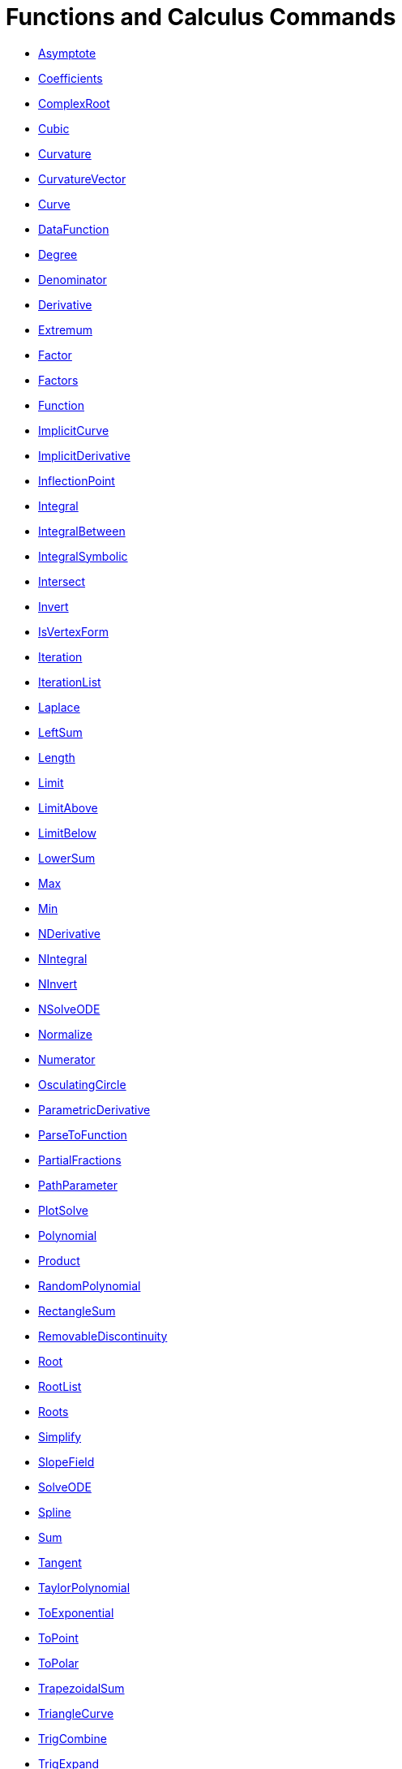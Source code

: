 = Functions and Calculus Commands
:page-en: commands/Functions_and_Calculus_Commands
ifdef::env-github[:imagesdir: /en/modules/ROOT/assets/images]

* xref:/commands/Asymptote.adoc[Asymptote]
* xref:/commands/Coefficients.adoc[Coefficients]
* xref:/commands/ComplexRoot.adoc[ComplexRoot]
* xref:/commands/Cubic.adoc[Cubic]
* xref:/commands/Curvature.adoc[Curvature]
* xref:/commands/CurvatureVector.adoc[CurvatureVector]
* xref:/commands/Curve.adoc[Curve]
* xref:/commands/DataFunction.adoc[DataFunction]
* xref:/commands/Degree.adoc[Degree]
* xref:/commands/Denominator.adoc[Denominator]
* xref:/commands/Derivative.adoc[Derivative]
* xref:/commands/Extremum.adoc[Extremum]
* xref:/commands/Factor.adoc[Factor]
* xref:/commands/Factors.adoc[Factors]
* xref:/commands/Function.adoc[Function]
* xref:/commands/ImplicitCurve.adoc[ImplicitCurve]
* xref:/commands/ImplicitDerivative.adoc[ImplicitDerivative]
* xref:/commands/InflectionPoint.adoc[InflectionPoint]
* xref:/commands/Integral.adoc[Integral]
* xref:/commands/IntegralBetween.adoc[IntegralBetween]
* xref:/commands/IntegralSymbolic.adoc[IntegralSymbolic]
* xref:/commands/Intersect.adoc[Intersect]
* xref:/commands/Invert.adoc[Invert]
* xref:/commands/IsVertexForm.adoc[IsVertexForm]
* xref:/commands/Iteration.adoc[Iteration]
* xref:/commands/IterationList.adoc[IterationList]
* xref:/commands/Laplace.adoc[Laplace]
* xref:/commands/LeftSum.adoc[LeftSum]
* xref:/commands/Length.adoc[Length]
* xref:/commands/Limit.adoc[Limit]
* xref:/commands/LimitAbove.adoc[LimitAbove]
* xref:/commands/LimitBelow.adoc[LimitBelow]
* xref:/commands/LowerSum.adoc[LowerSum]
* xref:/commands/Max.adoc[Max]
* xref:/commands/Min.adoc[Min]
* xref:/commands/NDerivative.adoc[NDerivative]
* xref:/commands/NIntegral.adoc[NIntegral]
* xref:/commands/NInvert.adoc[NInvert]
* xref:/commands/NSolveODE.adoc[NSolveODE]
* xref:/commands/Normalize.adoc[Normalize]
* xref:/commands/Numerator.adoc[Numerator]
* xref:/commands/OsculatingCircle.adoc[OsculatingCircle]
* xref:/commands/ParametricDerivative.adoc[ParametricDerivative]
* xref:/commands/ParseToFunction.adoc[ParseToFunction]
* xref:/commands/PartialFractions.adoc[PartialFractions]
* xref:/commands/PathParameter.adoc[PathParameter]
* xref:/commands/PlotSolve.adoc[PlotSolve]
* xref:/commands/Polynomial.adoc[Polynomial]
* xref:/commands/Product.adoc[Product]
* xref:/commands/RandomPolynomial.adoc[RandomPolynomial]
* xref:/commands/RectangleSum.adoc[RectangleSum]
* xref:/commands/RemovableDiscontinuity.adoc[RemovableDiscontinuity]
* xref:/commands/Root.adoc[Root]
* xref:/commands/RootList.adoc[RootList]
* xref:/commands/Roots.adoc[Roots]
* xref:/commands/Simplify.adoc[Simplify]
* xref:/commands/SlopeField.adoc[SlopeField]
* xref:/commands/SolveODE.adoc[SolveODE]
* xref:/commands/Spline.adoc[Spline]
* xref:/commands/Sum.adoc[Sum]
* xref:/commands/Tangent.adoc[Tangent]
* xref:/commands/TaylorPolynomial.adoc[TaylorPolynomial]
* xref:/commands/ToExponential.adoc[ToExponential]
* xref:/commands/ToPoint.adoc[ToPoint]
* xref:/commands/ToPolar.adoc[ToPolar]
* xref:/commands/TrapezoidalSum.adoc[TrapezoidalSum]
* xref:/commands/TriangleCurve.adoc[TriangleCurve]
* xref:/commands/TrigCombine.adoc[TrigCombine]
* xref:/commands/TrigExpand.adoc[TrigExpand]
* xref:/commands/TrigSimplify.adoc[TrigSimplify]
* xref:/commands/UpperSum.adoc[UpperSum]
